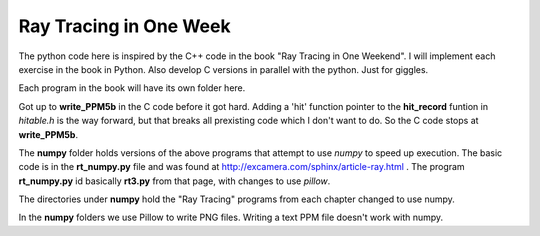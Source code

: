 Ray Tracing in One Week
=======================

The python code here is inspired by the C++ code in the book "Ray Tracing in One
Weekend".  I will implement each exercise in the book in Python.  Also develop C
versions in parallel with the python.  Just for giggles.

Each program in the book will have its own folder here.

Got up to **write_PPM5b** in the C code before it got hard.  Adding a 'hit'
function pointer to the **hit_record** funtion in *hitable.h* is the way
forward, but that breaks all prexisting code which I don't want to do.  So the
C code stops at **write_PPM5b**.

The **numpy** folder holds versions of the above programs that attempt to use
*numpy* to speed up execution.  The basic code is in the **rt_numpy.py** file
and was found at http://excamera.com/sphinx/article-ray.html .  The program
**rt_numpy.py** id basically **rt3.py** from that page, with changes to use
*pillow*.

The directories under **numpy** hold the "Ray Tracing" programs from each
chapter changed to use numpy.

In the **numpy** folders we use Pillow to write PNG files.  Writing a text
PPM file doesn't work with numpy.
